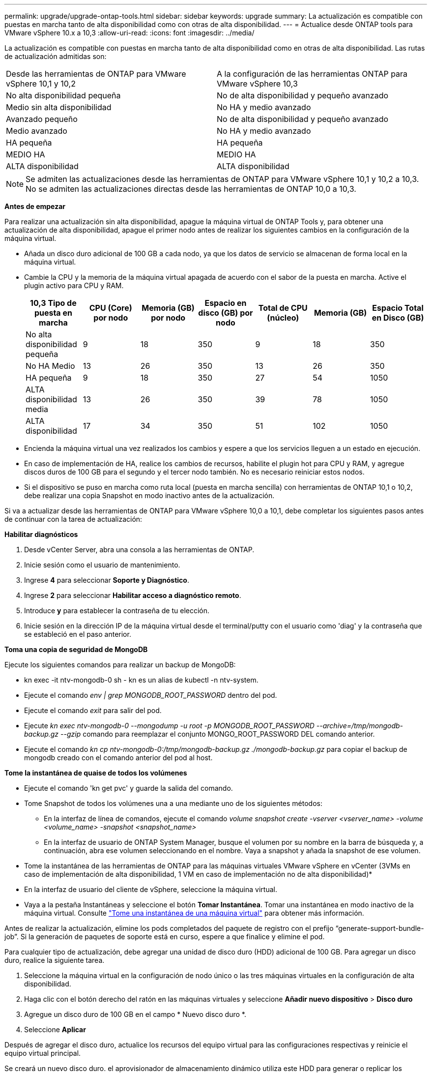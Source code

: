 ---
permalink: upgrade/upgrade-ontap-tools.html 
sidebar: sidebar 
keywords: upgrade 
summary: La actualización es compatible con puestas en marcha tanto de alta disponibilidad como con otras de alta disponibilidad. 
---
= Actualice desde ONTAP tools para VMware vSphere 10.x a 10,3
:allow-uri-read: 
:icons: font
:imagesdir: ../media/


[role="lead"]
La actualización es compatible con puestas en marcha tanto de alta disponibilidad como en otras de alta disponibilidad. Las rutas de actualización admitidas son:

|===


| Desde las herramientas de ONTAP para VMware vSphere 10,1 y 10,2 | A la configuración de las herramientas ONTAP para VMware vSphere 10,3 


| No alta disponibilidad pequeña | No de alta disponibilidad y pequeño avanzado 


| Medio sin alta disponibilidad | No HA y medio avanzado 


| Avanzado pequeño | No de alta disponibilidad y pequeño avanzado 


| Medio avanzado | No HA y medio avanzado 


| HA pequeña | HA pequeña 


| MEDIO HA | MEDIO HA 


| ALTA disponibilidad | ALTA disponibilidad 
|===

NOTE: Se admiten las actualizaciones desde las herramientas de ONTAP para VMware vSphere 10,1 y 10,2 a 10,3. No se admiten las actualizaciones directas desde las herramientas de ONTAP 10,0 a 10,3.

*Antes de empezar*

Para realizar una actualización sin alta disponibilidad, apague la máquina virtual de ONTAP Tools y, para obtener una actualización de alta disponibilidad, apague el primer nodo antes de realizar los siguientes cambios en la configuración de la máquina virtual.

* Añada un disco duro adicional de 100 GB a cada nodo, ya que los datos de servicio se almacenan de forma local en la máquina virtual.
* Cambie la CPU y la memoria de la máquina virtual apagada de acuerdo con el sabor de la puesta en marcha. Active el plugin activo para CPU y RAM.
+
|===
| 10,3 Tipo de puesta en marcha | CPU (Core) por nodo | Memoria (GB) por nodo | Espacio en disco (GB) por nodo | Total de CPU (núcleo) | Memoria (GB) | Espacio Total en Disco (GB) 


| No alta disponibilidad pequeña | 9 | 18 | 350 | 9 | 18 | 350 


| No HA Medio | 13 | 26 | 350 | 13 | 26 | 350 


| HA pequeña | 9 | 18 | 350 | 27 | 54 | 1050 


| ALTA disponibilidad media | 13 | 26 | 350 | 39 | 78 | 1050 


| ALTA disponibilidad | 17 | 34 | 350 | 51 | 102 | 1050 
|===
* Encienda la máquina virtual una vez realizados los cambios y espere a que los servicios lleguen a un estado en ejecución.
* En caso de implementación de HA, realice los cambios de recursos, habilite el plugin hot para CPU y RAM, y agregue discos duros de 100 GB para el segundo y el tercer nodo también. No es necesario reiniciar estos nodos.
* Si el dispositivo se puso en marcha como ruta local (puesta en marcha sencilla) con herramientas de ONTAP 10,1 o 10,2, debe realizar una copia Snapshot en modo inactivo antes de la actualización.


Si va a actualizar desde las herramientas de ONTAP para VMware vSphere 10,0 a 10,1, debe completar los siguientes pasos antes de continuar con la tarea de actualización:

*Habilitar diagnósticos*

. Desde vCenter Server, abra una consola a las herramientas de ONTAP.
. Inicie sesión como el usuario de mantenimiento.
. Ingrese *4* para seleccionar *Soporte y Diagnóstico*.
. Ingrese *2* para seleccionar *Habilitar acceso a diagnóstico remoto*.
. Introduce *y* para establecer la contraseña de tu elección.
. Inicie sesión en la dirección IP de la máquina virtual desde el terminal/putty con el usuario como 'diag' y la contraseña que se estableció en el paso anterior.


*Toma una copia de seguridad de MongoDB*

Ejecute los siguientes comandos para realizar un backup de MongoDB:

* kn exec -it ntv-mongodb-0 sh - kn es un alias de kubectl -n ntv-system.
* Ejecute el comando _env | grep MONGODB_ROOT_PASSWORD_ dentro del pod.
* Ejecute el comando _exit_ para salir del pod.
* Ejecute _kn exec ntv-mongodb-0 --mongodump -u root -p MONGODB_ROOT_PASSWORD --archive=/tmp/mongodb-backup.gz --gzip_ comando para reemplazar el conjunto MONGO_ROOT_PASSWORD DEL comando anterior.
* Ejecute el comando _kn cp ntv-mongodb-0:/tmp/mongodb-backup.gz ./mongodb-backup.gz_ para copiar el backup de mongodb creado con el comando anterior del pod al host.


*Tome la instantánea de quaise de todos los volúmenes*

* Ejecute el comando 'kn get pvc' y guarde la salida del comando.
* Tome Snapshot de todos los volúmenes una a una mediante uno de los siguientes métodos:
+
** En la interfaz de línea de comandos, ejecute el comando _volume snapshot create -vserver <vserver_name> -volume <volume_name> -snapshot <snapshot_name>_
** En la interfaz de usuario de ONTAP System Manager, busque el volumen por su nombre en la barra de búsqueda y, a continuación, abra ese volumen seleccionando en el nombre. Vaya a snapshot y añada la snapshot de ese volumen.




* Tome la instantánea de las herramientas de ONTAP para las máquinas virtuales VMware vSphere en vCenter (3VMs en caso de implementación de alta disponibilidad, 1 VM en caso de implementación no de alta disponibilidad)*

* En la interfaz de usuario del cliente de vSphere, seleccione la máquina virtual.
* Vaya a la pestaña Instantáneas y seleccione el botón *Tomar Instantánea*. Tomar una instantánea en modo inactivo de la máquina virtual. Consulte https://techdocs.broadcom.com/us/en/vmware-cis/vsphere/vsphere/8-0/take-snapshots-of-a-virtual-machine.html["Tome una instantánea de una máquina virtual"^] para obtener más información.


Antes de realizar la actualización, elimine los pods completados del paquete de registro con el prefijo “generate-support-bundle-job”. Si la generación de paquetes de soporte está en curso, espere a que finalice y elimine el pod.

Para cualquier tipo de actualización, debe agregar una unidad de disco duro (HDD) adicional de 100 GB. Para agregar un disco duro, realice la siguiente tarea.

. Seleccione la máquina virtual en la configuración de nodo único o las tres máquinas virtuales en la configuración de alta disponibilidad.
. Haga clic con el botón derecho del ratón en las máquinas virtuales y seleccione *Añadir nuevo dispositivo* > *Disco duro*
. Agregue un disco duro de 100 GB en el campo * Nuevo disco duro *.
. Seleccione *Aplicar*


Después de agregar el disco duro, actualice los recursos del equipo virtual para las configuraciones respectivas y reinicie el equipo virtual principal.

Se creará un nuevo disco duro. el aprovisionador de almacenamiento dinámico utiliza este HDD para generar o replicar los volúmenes.

.Pasos
. Cargue ISO de las herramientas de ONTAP para la actualización de VMware vSphere a la biblioteca de contenido.
. En la página principal de VM, seleccione *Acciones* > *Editar configuración*
. Seleccione el archivo ISO de la biblioteca de contenido en la ventana de configuración de edición bajo el campo *Unidad de CD/DVD*.
. Seleccione el archivo ISO y seleccione *OK*. Seleccione la casilla de verificación Conectado en el campo *Unidad de CD/DVD*. image:../media/primaryvm-edit-settings.png["Editar configuración"]
. Desde vCenter Server, abra una consola a las herramientas de ONTAP.
. Inicie sesión como el usuario de mantenimiento.
. Ingrese *3* para seleccionar el menú Configuración del sistema.
. Ingrese *7* para seleccionar la opción de actualización.
. Al actualizar, las siguientes acciones se realizan automáticamente:
+
.. Actualización de certificados
.. Actualización remota de plugin




Después de actualizar a las herramientas de ONTAP para VMware vSphere 10,3, podrá:

* Desactive los servicios desde la interfaz de usuario del administrador
* Pase de una configuración no de alta disponibilidad a una configuración de alta disponibilidad
* Escale verticalmente una configuración pequeña sin alta disponibilidad mediante configuraciones no medianas o grandes de alta disponibilidad.
* En caso de actualización sin alta disponibilidad, reinicie el equipo virtual de ONTAP Tools para reflejar los cambios. En caso de actualización de alta disponibilidad, reinicie el primer nodo para reflejar los cambios en el nodo.


*Después de terminar*

Después de actualizar desde versiones anteriores de herramientas de ONTAP para VMware vSphere a la versión 10,3, vuelva a analizar los adaptadores del SRA para verificar que los detalles estén actualizados en la página Adaptadores de replicación del almacenamiento de recuperación del sitio activo de VMware.

Después de la actualización correcta, elimine los volúmenes de Trident de ONTAP manualmente mediante el siguiente procedimiento:


NOTE: Estos pasos no son necesarios si las herramientas de ONTAP para VMware vSphere 10,1 o 10,2 se encontraban en configuraciones de alta disponibilidad pequeñas o medianas (ruta local).

. Desde vCenter Server, abra una consola a las herramientas de ONTAP.
. Inicie sesión como el usuario de mantenimiento.
. Ingrese *4* para seleccionar el menú *Soporte y Diagnóstico*.
. Ingrese *1* para seleccionar la opción *Access Diagnostics shell*.
. Ejecute el siguiente comando
+
[listing]
----
sudo python3 /home/maint/scripts/ontap_cleanup.py
----
. Introduzca el nombre de usuario y la contraseña de ONTAP


Esto elimina todos los volúmenes de Trident en ONTAP utilizados en las herramientas de ONTAP para VMware vSphere 10,1/10,2.

*Información relacionada*

link:../migrate/migrate-to-latest-ontaptools.html["Migre desde ONTAP Tools para VMware vSphere 9.x a 10,3"]
